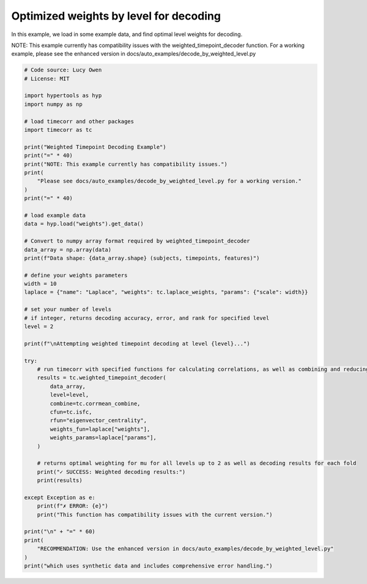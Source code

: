 
.. DO NOT EDIT.
.. THIS FILE WAS AUTOMATICALLY GENERATED BY SPHINX-GALLERY.
.. TO MAKE CHANGES, EDIT THE SOURCE PYTHON FILE:
.. "auto_examples/decode_by_weighted_level.py"
.. LINE NUMBERS ARE GIVEN BELOW.

.. only:: html

    .. note::
        :class: sphx-glr-download-link-note

        :ref:`Go to the end <sphx_glr_download_auto_examples_decode_by_weighted_level.py>`
        to download the full example code.

.. rst-class:: sphx-glr-example-title

.. _sphx_glr_auto_examples_decode_by_weighted_level.py:


=======================================
Optimized weights by level for decoding
=======================================

In this example, we load in some example data, and find optimal level weights for decoding.

NOTE: This example currently has compatibility issues with the weighted_timepoint_decoder function.
For a working example, please see the enhanced version in docs/auto_examples/decode_by_weighted_level.py

.. GENERATED FROM PYTHON SOURCE LINES 13-72

.. code-block:: Python

    # Code source: Lucy Owen
    # License: MIT

    import hypertools as hyp
    import numpy as np

    # load timecorr and other packages
    import timecorr as tc

    print("Weighted Timepoint Decoding Example")
    print("=" * 40)
    print("NOTE: This example currently has compatibility issues.")
    print(
        "Please see docs/auto_examples/decode_by_weighted_level.py for a working version."
    )
    print("=" * 40)

    # load example data
    data = hyp.load("weights").get_data()

    # Convert to numpy array format required by weighted_timepoint_decoder
    data_array = np.array(data)
    print(f"Data shape: {data_array.shape} (subjects, timepoints, features)")

    # define your weights parameters
    width = 10
    laplace = {"name": "Laplace", "weights": tc.laplace_weights, "params": {"scale": width}}

    # set your number of levels
    # if integer, returns decoding accuracy, error, and rank for specified level
    level = 2

    print(f"\nAttempting weighted timepoint decoding at level {level}...")

    try:
        # run timecorr with specified functions for calculating correlations, as well as combining and reducing
        results = tc.weighted_timepoint_decoder(
            data_array,
            level=level,
            combine=tc.corrmean_combine,
            cfun=tc.isfc,
            rfun="eigenvector_centrality",
            weights_fun=laplace["weights"],
            weights_params=laplace["params"],
        )

        # returns optimal weighting for mu for all levels up to 2 as well as decoding results for each fold
        print("✓ SUCCESS: Weighted decoding results:")
        print(results)

    except Exception as e:
        print(f"✗ ERROR: {e}")
        print("This function has compatibility issues with the current version.")

    print("\n" + "=" * 60)
    print(
        "RECOMMENDATION: Use the enhanced version in docs/auto_examples/decode_by_weighted_level.py"
    )
    print("which uses synthetic data and includes comprehensive error handling.")


.. _sphx_glr_download_auto_examples_decode_by_weighted_level.py:

.. only:: html

  .. container:: sphx-glr-footer sphx-glr-footer-example

    .. container:: sphx-glr-download sphx-glr-download-jupyter

      :download:`Download Jupyter notebook: decode_by_weighted_level.ipynb <decode_by_weighted_level.ipynb>`

    .. container:: sphx-glr-download sphx-glr-download-python

      :download:`Download Python source code: decode_by_weighted_level.py <decode_by_weighted_level.py>`

    .. container:: sphx-glr-download sphx-glr-download-zip

      :download:`Download zipped: decode_by_weighted_level.zip <decode_by_weighted_level.zip>`


.. only:: html

 .. rst-class:: sphx-glr-signature

    `Gallery generated by Sphinx-Gallery <https://sphinx-gallery.github.io>`_
